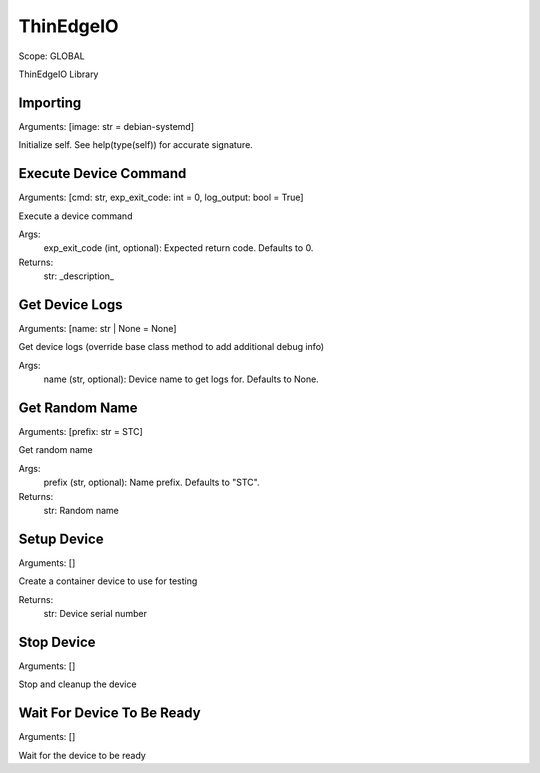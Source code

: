 ThinEdgeIO
==========
Scope:    GLOBAL

ThinEdgeIO Library

Importing
---------
Arguments:  [image: str = debian-systemd]

Initialize self.  See help(type(self)) for accurate signature.

Execute Device Command
----------------------
Arguments:  [cmd: str, exp_exit_code: int = 0, log_output: bool = True]

Execute a device command

Args:
    exp_exit_code (int, optional): Expected return code. Defaults to 0.

Returns:
    str: _description_

Get Device Logs
---------------
Arguments:  [name: str | None = None]

Get device logs (override base class method to add additional debug info)

Args:
    name (str, optional): Device name to get logs for. Defaults to None.

Get Random Name
---------------
Arguments:  [prefix: str = STC]

Get random name

Args:
    prefix (str, optional): Name prefix. Defaults to "STC".

Returns:
    str: Random name

Setup Device
------------
Arguments:  []

Create a container device to use for testing

Returns:
    str: Device serial number

Stop Device
-----------
Arguments:  []

Stop and cleanup the device

Wait For Device To Be Ready
---------------------------
Arguments:  []

Wait for the device to be ready

